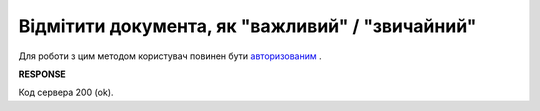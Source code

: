 ######################################################################
**Відмітити документа, як "важливий" / "звичайний"**
######################################################################

Для роботи з цим методом користувач повинен бути `авторизованим <https://wiki.edin.ua/uk/latest/API_Vilnyi/Methods/Authorization.html>`__ .

.. csv-table:: 
  :file: SetImportant.csv
  :widths:  10, 41
  :stub-columns: 0

**RESPONSE**

Код сервера 200 (ok).